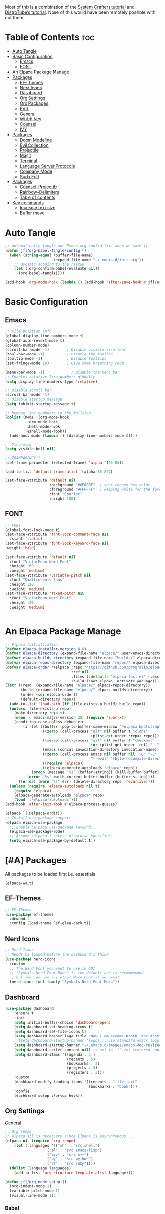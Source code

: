 #+TITLE init.el org file
#+PROPERTY: header-args:emacs-lisp :tangle ./init.el
#+STARTUP: overview  
#+OPTIONS: toc:2

Most of this is a combination of the [[https://youtube.com/playlist?list=PLEoMzSkcN8oPH1au7H6B7bBJ4ZO7BXjSZ&si=FhhMVwPlshEyuNz2][System Crafters tutorial]] and [[https://youtube.com/playlist?list=PL5--8gKSku15e8lXf7aLICFmAHQVo0KXX&si=uQEZPtZAAqSFRPGi][DistroTube's tutorial]].
None of this would have been remotely possible with out them.

* Table of Contents :toc:
- [[#auto-tangle][Auto Tangle]]
- [[#basic-configuration][Basic Configuration]]
  - [[#emacs][Emacs]]
  - [[#font][FONT]]
- [[#an-elpaca-package-manage][An Elpaca Package Manage]]
- [[#packages][Packages]]
  - [[#ef-themes][EF-Themes]]
  - [[#nerd-icons][Nerd Icons]]
  - [[#dashboard][Dashboard]]
  - [[#org-settings][Org Settings]]
  - [[#org-packages][Org Packages]]
  - [[#evil][EVIL]]
  - [[#general][General]]
  - [[#which-key][Which Key]]
  - [[#counsel][Counsel]]
  - [[#ivy][IVY]]
- [[#packages-1][Packages]]
  - [[#doom-modeline][Doom Modeline]]
  - [[#evil-collection][Evil Collection]]
  - [[#projectile][Projectile]]
  - [[#magit][Magit]]
  - [[#terminal][Terminal]]
  - [[#language-server-protocols][Language Server Protocols]]
  - [[#company-mode][Company Mode]]
  - [[#sudo-edit][Sudo Edit]]
- [[#packages-2][Packages]]
  - [[#counsel-projectile][Counsel-Projectile]]
  - [[#rainbow-delimiters][Rainbow-Delimiters]]
  - [[#table-of-contents][Table of contents]]
- [[#key-commands][Key commands]]
  - [[#increase-text-size][Increase text size]]
  - [[#buffer-move][Buffer move]]

* Auto Tangle
#+begin_src emacs-lisp
;; Automatically tangle our Emacs.org config file when we save it
(defun jfl/org-babel-tangle-config ()
  (when (string-equal (buffer-file-name)
                      (expand-file-name "~/.emacs.d/init.org"))
    ;; Dynamic scoping to the rescue
    (let ((org-confirm-babel-evaluate nil))
      (org-babel-tangle))))

(add-hook 'org-mode-hook (lambda () (add-hook 'after-save-hook #'jfl/org-babel-tangle-config)))
#+end_src
* Basic Configuration
** Emacs
#+begin_src emacs-lisp 
  ;; File position info
  (global-display-line-numbers-mode t)
  (global-auto-revert-mode t)
  (column-number-mode)
  (scroll-bar-mode -1)        ; Disable visible scrollbar
  (tool-bar-mode -1)          ; Disable the toolbar
  (tooltip-mode -1)           ; Disable tooltips
  (set-fringe-mode 10)        ; Give some breathing room

  (menu-bar-mode -1)            ; Disable the menu bar
  ;; Enables relative line numbers globally
  (setq display-line-numbers-type 'relative)

  ;; Disable scroll bar
  (scroll-bar-mode -1)
  ;; Disable startup message
  (setq inhibit-startup-message t)

  ;; Remove line numbuers in the follwing
  (dolist (mode '(org-mode-hook
          	term-mode-hook
          	shell-mode-hook
          	eshell-mode-hook))
    (add-hook mode (lambda () (display-line-numbers-mode 0))))

  ;; Ding-dong
  (setq visible-bell nil)

  ;; TRANPARENCY!!
  (set-frame-parameter (selected-frame) 'alpha '(90 85))

  (add-to-list 'default-frame-alist '(alpha 85 85))

  (set-face-attribute 'default nil
                      :background "#0F0B0E"  ; your chosen hex color
                      :foreground "#FFFFFF"  ; keeping white for the foreground
                      :font "Courier"
                      :height 180)

#+end_src

** FONT
#+begin_src emacs-lisp
  ;; FONT
  (global-font-lock-mode t)
  (set-face-attribute 'font-lock-comment-face nil
    :slant 'italic)
  (set-face-attribute 'font-lock-keyword-face nil
  :weight 'bold)

  (set-face-attribute 'default nil
    :font "VictorMono Nerd Font"
    :height 160
    :weight 'medium)
  (set-face-attribute 'variable-pitch nil
    :font "Quattrocento Sans"
    :height 120
    :weight 'medium)
  (set-face-attribute 'fixed-pitch nil
    :font "VictorMono Nerd Font"
    :height 130
    :weight 'medium)


#+end_src
* An Elpaca Package Manage
#+begin_src emacs-lisp
  ;; Elpaca Initialization 
  (defvar elpaca-installer-version 0.6)
  (defvar elpaca-directory (expand-file-name "elpaca/" user-emacs-directory))
  (defvar elpaca-builds-directory (expand-file-name "builds/" elpaca-directory))
  (defvar elpaca-repos-directory (expand-file-name "repos/" elpaca-directory))
  (defvar elpaca-order '(elpaca :repo "https://github.com/progfolio/elpaca.git"
                                :ref nil
                                :files (:defaults "elpaca-test.el" (:exclude "extensions"))
                                :build (:not elpaca--activate-package)))
  (let* ((repo  (expand-file-name "elpaca/" elpaca-repos-directory))
         (build (expand-file-name "elpaca/" elpaca-builds-directory))
         (order (cdr elpaca-order))
         (default-directory repo))
    (add-to-list 'load-path (if (file-exists-p build) build repo))
    (unless (file-exists-p repo)
      (make-directory repo t)
      (when (< emacs-major-version 28) (require 'subr-x))
      (condition-case-unless-debug err
          (if-let ((buffer (pop-to-buffer-same-window "*elpaca-bootstrap*"))
                   ((zerop (call-process "git" nil buffer t "clone"
                                         (plist-get order :repo) repo)))
                   ((zerop (call-process "git" nil buffer t "checkout"
                                         (or (plist-get order :ref) "--"))))
                   (emacs (concat invocation-directory invocation-name))
                   ((zerop (call-process emacs nil buffer nil "-Q" "-L" "." "--batch"
                                         "--eval" "(byte-recompile-directory \".\" 0 'force)")))
                   ((require 'elpaca))
                   ((elpaca-generate-autoloads "elpaca" repo)))
              (progn (message "%s" (buffer-string)) (kill-buffer buffer))
            (error "%s" (with-current-buffer buffer (buffer-string))))
        ((error) (warn "%s" err) (delete-directory repo 'recursive))))
    (unless (require 'elpaca-autoloads nil t)
      (require 'elpaca)
      (elpaca-generate-autoloads "elpaca" repo)
      (load "./elpaca-autoloads")))
  (add-hook 'after-init-hook #'elpaca-process-queues)
  
  (elpaca `(,@elpaca-order))
  ;; Install use-package support
  (elpaca elpaca-use-package
    ;; Enable :elpaca use-package keyword.
    (elpaca-use-package-mode)
    ;; Assume :elpaca t unless otherwise specified.
    (setq elpaca-use-package-by-default t))
#+end_src

* [#A] Packages
All packages to be loaded first i.e. essestials
#+begin_src emacs-lisp
(elpaca-wait)
#+end_src
** EF-Themes
#+begin_src emacs-lisp
;; EF-Themes
(use-package ef-themes
  :demand t
  :config (load-theme `ef-elea-dark t))
#+end_src
** Nerd Icons
#+begin_src emacs-lisp
  ;; Nerd Icons
  ;; Needs be loaded before the dashboard I think
  (use-package nerd-icons 
    :custom
    ;; The Nerd Font you want to use in GUI
    ;; "Symbols Nerd Font Mono" is the default and is recommended
    ;; but you can use any other Nerd Font if you want
    (nerd-icons-font-family "Symbols Nerd Font Mono"))
#+end_src

** Dashboard
#+begin_src emacs-lisp
  (use-package dashboard
      :ensure t 
      :init
      (setq initial-buffer-choice 'dashboard-open)
      (setq dashboard-set-heading-icons t)
      (setq dashboard-set-file-icons t)
      (setq dashboard-banner-logo-title "Now I am become Death, the destroyer of worlds.")
      ;;(setq dashboard-startup-banner 'logo) ;; use standard emacs logo as banner
      (setq dashboard-startup-banner "~/.emacs.d/images/emacs-dec-resized.jpg")  ;; use custom image as banner
      (setq dashboard-center-content nil) ;; set to 't' for centered content
      (setq dashboard-items '((agenda . 5 )
                              (recents . 5)
                              (bookmarks . 3)
                              (projects . 3)
                              (registers . 3)))
      :custom
      (dashboard-modify-heading-icons '((recents . "file-text")
                                        (bookmarks . "book")))
      :config
      (dashboard-setup-startup-hook))
#+end_src
** Org Settings
General
#+begin_src emacs-lisp
  ;; Org Tempo
  ;; elpaca nil is necessary since Elpaca is asynchronous...
  (elpaca nil (require 'org-tempo)
  	  (let ((languages '(("sh" . "src shell")
                     ("el" . "src emacs-lisp")
                     ("cpp" . "src c++")
                     ("py" . "src python")
                     ("rb" . "src ruby"))))
    (dolist (language languages)
      (add-to-list 'org-structure-template-alist language))))

  (defun jfl/org-mode-setup ()
    (org-indent-mode 1)
    (variable-pitch-mode 1)
    (visual-line-mode 1))
#+end_src

#+end_src
*** Babel
#+begin_src emacs-lisp
  ;; Org Babel and syntax highlighting
  (with-eval-after-load 'org
    (org-babel-do-load-languages
     'org-babel-load-languages
     '((emacs-lisp . t)
       (python . t)
       (C . t)
       (ruby .t)))
    (push '("conf-unix" . conf-unix) org-src-lang-modes))
  (setq org-babel-python-command "python3")
#+end_src

** Org Packages
#+begin_src emacs-lisp
  ;; Org mode -- emacs default is usually out of date...
  (use-package org
    :config
    (setq org-ellipsis " ▾"
  	org-hide-emphasis-markers t))

  ;; Bullets
  (use-package org-bullets
    :hook (org-mode . org-bullets-mode)
    :custom
    (org-bullets-bullet-list '("▣" "◉" "◈" "◬" "◓" "◑" "◒" "◐" )))
#+end_src
*** Languages
#+begin_src emacs-lisp
  ;; Languages
  ;; Julia Mode
  (use-package julia-mode
    :mode "\\.jl\\'"
    :hook (julia-mode . lsp-deferred))
    ;; Julia conventionally uses 4 spaces for indentation, but emacs-julia-mode's default is already set to this.

  ;; Ruby Mode
  (use-package ruby-mode
    :elpaca (:host github :repo "ruby/elisp")
    :mode "\\.rb\\'"
    :hook (ruby-mode . lsp-deferred)
    :config
    ;; Ruby conventionally uses 2 spaces for indentation.
    (setq ruby-indent-level 2))

  ;; Rust Mode
  (use-package rust-mode
    :mode "\\.rs\\'"
    :hook (rust-mode . lsp-deferred)
    :config
    ;; Rust conventionally uses 4 spaces for indentation.
    (setq rust-format-on-save t)
    (setq rust-indent-offset 4))

  ;; Haskell Mode
  (use-package haskell-mode
    :mode "\\.hs\\'"
    :hook (haskell-mode . lsp-deferred)
    :config
    ;; Haskell conventionally uses 4 spaces for indentation.
    (setq haskell-indentation-layout-offset 4
          haskell-indentation-starter-offset 4
          haskell-indentation-left-offset 4
          haskell-indentation-ifte-offset 4))
#+end_src
** EVIL
#+begin_src emacs-lisp
(use-package evil
  :ensure t
  :init
  (setq evil-want-integration t)
  (setq evil-want-keybinding nil);; Set the variable before loading the package
  (setq evil-want-C-u-scroll t)
  (setq evil-want-C-i-jump nil)
  (setq evil-respect-visual-line-mode t)
  :config
  (evil-mode 1)) ;; Enable Evil mode
#+end_src
** General
Evil key commands
#+begin_src emacs-lisp
    ;; General 
    (use-package general
        :config
        (general-evil-setup)

        ;; set up 'SPC' as the global leader key
        (general-create-definer jfl/leader-keys
          :states '(normal insert visual emacs)
          :keymaps 'override
          :prefix "SPC" ;; set leader
          :global-prefix "M-SPC") ;; access leader in insert mode

        (jfl/leader-keys
          "SPC" '(counsel-M-x :wk "Counsel M-x")
          "." '(find-file :wk "Find file")
          "f c" '((lambda () (interactive) (find-file "~/.emacs.d/config.org")) :wk "Edit emacs config")
          "f r" '(counsel-recentf :wk "Find recent files")
  	"f u" '(sudo-edit-find-file :wk "Sudo find file")
  	"f U" '(sudo-edit :wk "Sudo edit file")
          "TAB TAB" '(comment-line :wk "Comment lines"))

        (jfl/leader-keys
          "b" '(:ignore t :wk "buffer")
          "b b" '(switch-to-buffer :wk "Switch buffer")
          "b k" '(kill-this-buffer :wk "Kill this buffer")
          "b i" '(ibuffer :wk "Ibuffer")
          "b n" '(next-buffer :wk "Next buffer")
          "b p" '(previous-buffer :wk "Previous buffer")
          "b r" '(revert-buffer :wk "Revert buffer"))

        (jfl/leader-keys
          "e" '(:ignore t :wk "Evaluate")    
          "e b" '(eval-buffer :wk "Evaluate elisp in buffer")
          "e d" '(eval-defun :wk "Evaluate defun containing or after point")
          "e e" '(eval-expression :wk "Evaluate and elisp expression")
          "e l" '(eval-last-sexp :wk "Evaluate elisp expression before point")
          "e r" '(eval-region :wk "Evaluate elisp in region"))

         (jfl/leader-keys
           "d" '(:ignore t :wk "Dired")
           "d d" '(dired :wk "Open dired")
           "d j" '(dired-jump :wk "Dired jump to current")
           "d n" '(neotree-dir :wk "Open directory in neotree")
           "d p" '(peep-dired :wk "Peep-dired"))

       (jfl/leader-keys
          "h" '(:ignore t :wk "Help")
          "h f" '(describe-function :wk "Describe function")
          "h v" '(describe-variable :wk "Describe variable")
          "h r r" '((lambda () (interactive) (load-file user-init-file)) :wk "Reload emacs config"))
          ;; The code below is if problems are occurring, but it looks like loading it one time should be fine
          ;; "h r r" '((lambda () (interactive) (load-file user-init-file)(load-file user-init-file)) :wk "Reload emacs config"))

        (jfl/leader-keys
            "m" '(:ignore o :wk "Magit")
    	  "m s" '(magit-status :wk "Magit Status"))
        
        (jfl/leader-keys
            "o" '(:ignore o :wk "Org")
            "o a" '(org-agenda :wk "Org agenda")
            "o c" '(org-toggle-checkbox :wk "Org toggle check box")
            "o d" '(org-deadline :wk "Org deadline")
            "o e" '(org-export-dispatch :wk "Org export dispatch")
            "o i" '(org-toggle-item :wk "Org toggle item")
            "o l" '(org-insert-link :wk "Org insert link")
            "o s" '(org-schedule :wk "Org schedule")
            "o b" '(org-babel-tangle :wk "Org babel tangle")
            "o T" '(org-todo-list :wk "Org Todo list"))

    	;; This could be a hydra option
        (jfl/leader-keys 
            "o t" '(:ignore o :wk "Org")
            "o t -" '(org-table-insert :wk "Org todo")
            "o t 2" '(org-timer :wk "Org timer") ;; org - timer - 2 ('below the @ symbol which looks like a clock)
            "o t @" '(org-timer-stop :wk "Org timer stop") ;; org - timer - 2 ('below the @ symbol which looks like a clock)
            "o t ." '(org-todo :wk "Org todo"))

        (jfl/leader-keys
          "s" '(:ignore t :wk "Shell")
          "s s" '(eshell :which-key "Eshell")
          "s h" '(counsel-esh-history :which-key "Eshell history"))    

         (jfl/leader-keys
          "t" '(:ignore t :wk "Toggle")
          "t l" '(display-line-numbers-mode :wk "Toggle line numbers")
          "t t" '(visual-line-mode :wk "Toggle truncated lines")
          "t v" '(vterm-toggle :wk "Toggle Vterm"))

        (jfl/leader-keys
          "w" '(:ignore t :wk "Windows")
          ;; Window splits
          "w c" '(evil-window-delete :wk "Close window")
          "w n" '(evil-window-new :wk "New window")
          "w s" '(evil-window-split :wk "Horizontal split window")
          "w v" '(evil-window-vsplit :wk "Vertical split window")
          ;; Window motions
          "w h" '(evil-window-left :wk "Window left")
          "w j" '(evil-window-down :wk "Window down")
          "w k" '(evil-window-up :wk "Window up")
          "w l" '(evil-window-right :wk "Window right")
          "w w" '(evil-window-next :wk "Goto next window")
          ;; Window motions
          "w r" '(windresize :wk "Windresize")
          ;; Move Windows
          "w H" '(buf-move-left :wk "Buffer move left")
          "w J" '(buf-move-down :wk "Buffer move down")
          "w K" '(buf-move-up :wk "Buffer move up")
          "w L" '(buf-move-right :wk "Buffer move right"))
      )

#+end_src
** Which Key
    Helps remind you what all of you key commands do since there
    isn't anywhere to click :)
    #+begin_src emacs-lisp
      (use-package which-key
        :init (which-key-mode)
        :diminish which-key-mode
        :config
        (setq which-key-idle-delay 0.3)
        (setq which-key-side-window-location 'bottom
      	which-key-sort-order #'which-key-key-order-alpha
      	which-key-sort-uppercase-first nil
      	which-key-add-column-padding 1
      	which-key-max-display-columns nil
      	which-key-min-display-lines 6
      	which-key-side-window-slot -10
      	which-key-side-window-max-height 0.25
      	which-key-idle-delay 0.8
      	which-key-max-description-length 25
      	which-key-allow-imprecise-window-fit nil
      	which-key-separator " → " ))
    #+end_src
** Counsel
#+begin_src emacs-lisp
(use-package counsel
  :demand t
  :bind (("M-x" . counsel-M-x)
         ("C-x b" . counsel-ibuffer)
         ("C-x C-f" . counsel-find-file)
         :map minibuffer-local-map
         ("C-r" . 'counsel-minibuffer-history))
  :config
  (setq ivy-initial-inputs-alist nil)) ;; Don't start searches with ^)
#+end_src
** IVY
#+begin_src emacs-lisp
;; IVY
(use-package ivy
  :diminish
  :bind (("C-s" . swiper)
         :map ivy-minibuffer-map
         ("TAB" . ivy-alt-done)
         ("C-f" . ivy-alt-done)
         ("C-l" . ivy-alt-done)
         ("C-j" . ivy-next-line)
         ("C-k" . ivy-previous-line)
         :map ivy-switch-buffer-map
         ("C-k" . ivy-previous-line)
         ("C-l" . ivy-done)
         ("C-d" . ivy-switch-buffer-kill)
         :map ivy-reverse-i-search-map
         ("C-k" . ivy-previous-line)
         ("C-d" . ivy-reverse-i-search-kill))
  :init
  (ivy-mode 1)
  :config
  (setq ivy-use-virtual-buffers t)
  (setq ivy-wrap t)
  (setq ivy-count-format "(%d/%d) ")
  (setq enable-recursive-minibuffers t))
#+end_src
*** IVY Rich
#+begin_src emacs-lisp
  ;; Ivy Rich
  (use-package ivy-rich
    :init
    (ivy-rich-mode 1))
#+end_src

* [#B] Packages
Second block 
** Doom Modeline
#+begin_src emacs-lisp
  ;; Doom Modeline
  (use-package doom-modeline
    :after nerd-icons
    :ensure t
    :init
    (doom-modeline-mode 1)  ;; Enable Doom Modeline
    :config
    (custom-set-faces
    '(mode-line ((t (:family "Gravitas One" :height 1.1))))
    '(mode-line-active ((t (:family "Gravitas One" :height 1.0)))) ; For 29+
    '(mode-line-inactive ((t (:family "Gravitas One" :height 1.0)))))
    (setq nerd-icons-scale-factor 1.3))
#+end_src
** Evil Collection
#+begin_src emacs-lisp
;; Evil collection
(use-package evil-collection
  :after evil
  :init
  (evil-collection-init))
#+end_src
** Projectile
#+begin_src emacs-lisp
  ;; Projectile
  (use-package projectile
    :diminish projectile-mode
    :config (projectile-mode)
    :custom (projectile-completion-system 'ivy)
    :demand t
    :bind-keymap
    ("C-c p" . projectile-command-map)
    :init
    (when (file-directory-p "~/Projects")
      (setq projectile-project-search-path '("~/Projects")))
    (setq projectile-switch-project-action #'projectile-dired))
#+end_src
** Magit
#+begin_src emacs-lisp
  (use-package magit
    :commands (magit-status magit-git-current-branch))
#+end_src
** Terminal
#+begin_src emacs-lisp
  ;; V-term
  (use-package vterm
    :commands vterm
    :config
    (setq term-prompt-regexp "^[^#$%>\n]*[#$%>] *")  ;; Set this to match your custom shell prompt
    (setq vterm-shell "/usr/local/bin/nu")                       ;; Set this to customize the shell to launch
    (setq vterm-max-scrollback 10000))
  ;; Vterm-toggle
  ;; Source: https://gitlab.com/dwt1/configuring-emacs/-/blob/main/03-shells-terms-and-theming/config.org?ref_type=heads#vterm
  (use-package vterm-toggle
  :after vterm
  :config
  (setq vterm-toggle-fullscreen-p nil)
  (setq vterm-toggle-scope 'project)
  (add-to-list 'display-buffer-alist
               '((lambda (buffer-or-name _)
                     (let ((buffer (get-buffer buffer-or-name)))
                       (with-current-buffer buffer
                         (or (equal major-mode 'vterm-mode)
                             (string-prefix-p vterm-buffer-name (buffer-name buffer))))))
                  (display-buffer-reuse-window display-buffer-at-bottom)
                  ;;(display-buffer-reuse-window display-buffer-in-direction)
                  ;;display-buffer-in-direction/direction/dedicated is added in emacs27
                  ;;(direction . bottom)
                  ;;(dedicated . t) ;dedicated is supported in emacs27
                  (reusable-frames . visible)
                  (window-height . 0.3))))
#+end_src
** Language Server Protocols
#+begin_src emacs-lisp
(use-package omnisharp
  :after (company lsp-mode)
  :config
  (add-hook 'csharp-mode-hook 'omnisharp-mode)
  (add-to-list 'company-backends 'company-omnisharp))

(use-package lsp-mode
  :ensure t
  :init
  ;; Set prefix for lsp-command-keymap (few alternatives - "C-l", "C-c l")
  (setq lsp-keymap-prefix "C-c l")
  :hook (;; Add major modes for LSP
         (ruby-mode . lsp)
         (haskell-mode . lsp)
         (rust-mode . lsp)
         (csharp-mode . lsp)    ;; Ensure lsp is started for C#
         (sh-mode . lsp)        ;; For shell scripts
         (python-mode . lsp)
         (julia-mode . lsp)
         ;; If you want which-key integration
         (lsp-mode . lsp-enable-which-key-integration))
  :commands lsp)

;; Configure lsp-mode to use OmniSharp as the language server for C#
(use-package lsp-omnisharp
  :ensure t
  :after lsp-mode
  :config
  (setq lsp-omnisharp-server-path "path-to-omnisharp-server") ;; Specify the path to the OmniSharp server
  ;; Add more configuration here if needed
  )
 
  ;; LSP UI tools
  (use-package lsp-ui
    :after lsp-mode
    :commands lsp-ui-mode)

  ;; Ivy integration with LSP
  (use-package lsp-ivy
    :after lsp-mode 
    :commands lsp-ivy-workspace-symbol)
#+end_src
** Company Mode
#+begin_src emacs-lisp
    ;; Company Mode
  (use-package company
    :after lsp-mode
    :hook (lsp-mode . company-mode)
    :bind (:map company-active-map
           ("<tab>" . company-complete-selection))
          (:map lsp-mode-map
           ("<tab>" . company-indent-or-complete-common))
    :custom
    (company-minimum-prefix-length 1)
    (company-idle-delay 0.0))

  (use-package company-box
    :hook (company-mode . company-box-mode))
#+end_src
** Sudo Edit
#+begin_src emacs-lisp
  (use-package sudo-edit)
#+end_src
* [#C] Packages
Third block 
** Counsel-Projectile
#+begin_src emacs-lisp
  (use-package counsel-projectile
    :after projectile
    :config (counsel-projectile-mode))
#+end_src
** Rainbow-Delimiters
#+begin_src emacs-lisp
  ;; Rainbow delimters (parenthises)
  (use-package rainbow-delimiters
    :ensure t
    :hook (prog-mode . rainbow-delimiters-mode))
#+end_src
** Table of contents
#+begin_src emacs-lisp
  (use-package toc-org
    :commands toc-org-enable
    :init (add-hook 'org-mode-hook 'toc-org-enable))
#+end_src
* Key commands
** Increase text size
#+begin_src emacs-lisp
  ;; Text size increase
  (global-set-key (kbd "C-=") 'text-scale-increase)
  (global-set-key (kbd "C--") 'text-scale-decrease)
  (global-set-key (kbd "<C-wheel-up>") 'text-scale-increase)
  (global-set-key (kbd "<C-wheel-down>") 'text-scale-decrease)
#+end_src
** Buffer move
#+begin_src emacs-lisp
;; Custom Functions
(require 'windmove)

;;;###autoload
(defun buf-move-up ()
  "Swap the current buffer and the buffer above the split.
If there is no split, ie now window above the current one, an
error is signaled."
;;  "Switches between the current buffer, and the buffer above the
;;  split, if possible."
  (interactive)
  (let* ((other-win (windmove-find-other-window 'up))
         (buf-this-buf (window-buffer (selected-window))))
    (if (null other-win)
        (error "No window above this one")
      ;; swap top with this one
      (set-window-buffer (selected-window) (window-buffer other-win))
      ;; move this one to top
      (set-window-buffer other-win buf-this-buf)
      (select-window other-win))))

;;;###autoload
(defun buf-move-down ()
"Swap the current buffer and the buffer under the split.
If there is no split, ie now window under the current one, an
error is signaled."
  (interactive)
  (let* ((other-win (windmove-find-other-window 'down))
         (buf-this-buf (window-buffer (selected-window))))
    (if (or (null other-win) 
            (string-match "^ \\*Minibuf" (buffer-name (window-buffer other-win))))
        (error "No window under this one")
      ;; swap top with this one
      (set-window-buffer (selected-window) (window-buffer other-win))
      ;; move this one to top
      (set-window-buffer other-win buf-this-buf)
      (select-window other-win))))

;;;###autoload
(defun buf-move-left ()
"Swap the current buffer and the buffer on the left of the split.
If there is no split, ie now window on the left of the current
one, an error is signaled."
  (interactive)
  (let* ((other-win (windmove-find-other-window 'left))
         (buf-this-buf (window-buffer (selected-window))))
    (if (null other-win)
        (error "No left split")
      ;; swap top with this one
      (set-window-buffer (selected-window) (window-buffer other-win))
      ;; move this one to top
      (set-window-buffer other-win buf-this-buf)
      (select-window other-win))))

;;;###autoload
(defun buf-move-right ()
"Swap the current buffer and the buffer on the right of the split.
If there is no split, ie now window on the right of the current
one, an error is signaled."
  (interactive)
  (let* ((other-win (windmove-find-other-window 'right))
         (buf-this-buf (window-buffer (selected-window))))
    (if (null other-win)
        (error "No right split")
      ;; swap top with this one
      (set-window-buffer (selected-window) (window-buffer other-win))
      ;; move this one to top
      (set-window-buffer other-win buf-this-buf)
      (select-window other-win))))
#+end_src
